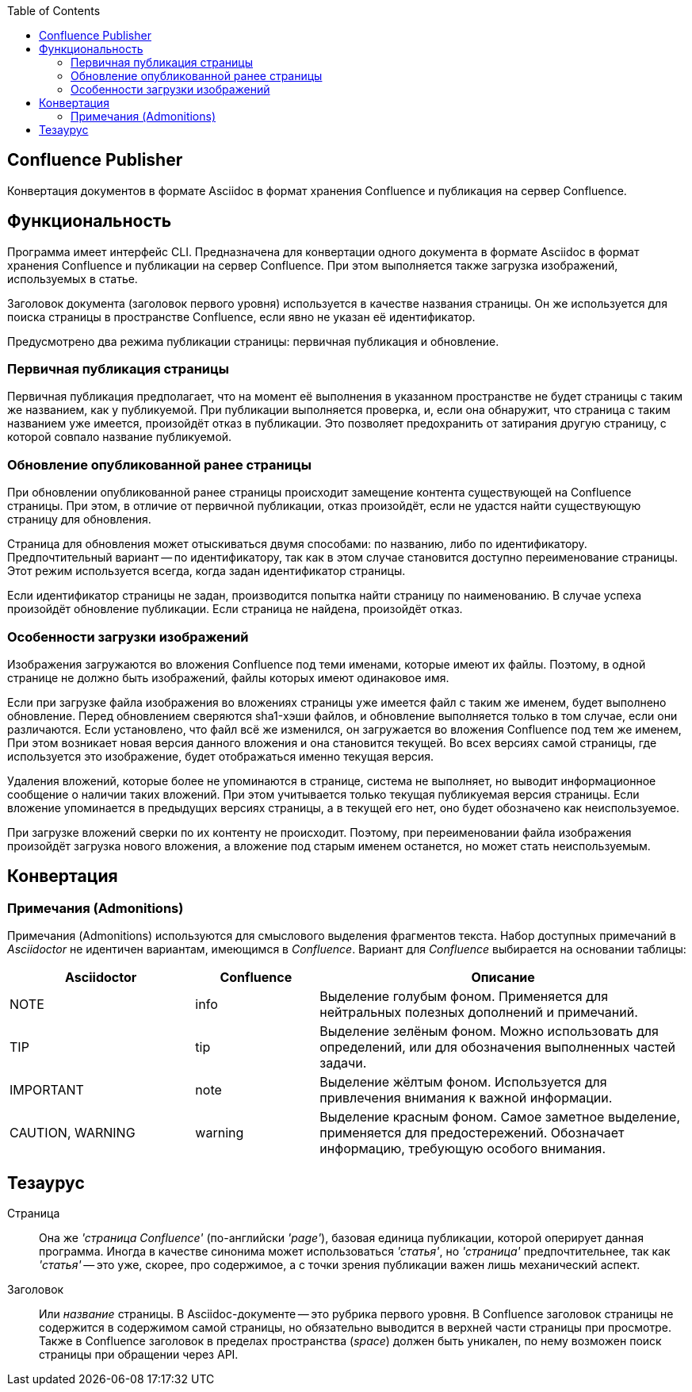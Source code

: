 :TOC: left
== Confluence Publisher
Конвертация документов в формате Asciidoc в формат хранения Confluence и публикация на сервер Confluence.

== Функциональность

Программа имеет интерфейс CLI. Предназначена для конвертации одного документа в формате Asciidoc в формат хранения Confluence и публикации на сервер Confluence. При этом выполняется также загрузка изображений, используемых в статье.

Заголовок документа (заголовок первого уровня) используется в качестве названия страницы. Он же используется для поиска страницы в пространстве Confluence, если явно не указан её идентификатор.

Предусмотрено два режима публикации страницы: первичная публикация и обновление.

=== Первичная публикация страницы

Первичная публикация предполагает, что на момент её выполнения в указанном пространстве не будет страницы с таким же названием, как у публикуемой. При публикации выполняется проверка, и, если она обнаружит, что страница с таким названием уже имеется, произойдёт отказ в публикации. Это позволяет предохранить от затирания другую страницу, с которой совпало название публикуемой.

=== Обновление опубликованной ранее страницы

При обновлении опубликованной ранее страницы происходит замещение контента существующей на Confluence страницы. При этом, в отличие от первичной публикации, отказ произойдёт, если не удастся найти существующую страницу для обновления.

Страница для обновления может отыскиваться двумя способами: по названию, либо по идентификатору. Предпочтительный вариант -- по идентификатору, так как в этом случае становится доступно переименование страницы. Этот режим используется всегда, когда задан идентификатор страницы.

Если идентификатор страницы не задан, производится попытка найти страницу по наименованию. В случае успеха произойдёт обновление публикации. Если страница не найдена, произойдёт отказ.

=== Особенности загрузки изображений

Изображения загружаются во вложения Confluence под теми именами, которые имеют их файлы. Поэтому, в одной странице не должно быть изображений, файлы которых имеют одинаковое имя.

Если при загрузке файла изображения во вложениях страницы уже имеется файл с таким же именем, будет выполнено обновление. Перед обновлением сверяются sha1-хэши файлов, и обновление выполняется только в том случае, если они различаются. Если установлено, что файл всё же изменился, он загружается во вложения Confluence под тем же именем, При этом возникает новая версия данного вложения и она становится текущей. Во всех версиях самой страницы, где используется это изображение, будет отображаться именно текущая версия.

Удаления вложений, которые более не упоминаются в странице, система не выполняет, но выводит информационное сообщение о наличии таких вложений. При этом учитывается только текущая публикуемая версия страницы. Если вложение упоминается в предыдущих версиях страницы, а в текущей его нет, оно будет обозначено как неиспользуемое.

При загрузке вложений сверки по их контенту не происходит. Поэтому, при переименовании файла изображения произойдёт загрузка нового вложения, а вложение под старым именем останется, но может стать неиспользуемым.

== Конвертация

=== Примечания (Admonitions)

Примечания (Admonitions) используются для смыслового выделения фрагментов текста. Набор доступных примечаний в _Asciidoctor_ не идентичен вариантам, имеющимся в _Confluence_. Вариант для _Confluence_ выбирается на основании таблицы:

[cols="3,2,6"]
|===
|Asciidoctor |Confluence |Описание

|NOTE |info
|Выделение голубым фоном. Применяется для нейтральных полезных дополнений и примечаний.

|TIP |tip
|Выделение зелёным фоном. Можно использовать для определений, или для обозначения выполненных частей задачи.

|IMPORTANT |note
|Выделение жёлтым фоном. Используется для привлечения внимания к важной информации.

|CAUTION, WARNING |warning
|Выделение красным фоном. Самое заметное выделение, применяется для предостережений. Обозначает информацию, требующую особого внимания.
|===

== Тезаурус

Страница:: Она же _'страница Confluence'_ (по-английски _'page'_), базовая единица публикации, которой оперирует данная программа. Иногда в качестве синонима может использоваться _'статья'_, но _'страница'_ предпочтительнее, так как _'статья'_ -- это уже, скорее, про содержимое, а с точки зрения публикации важен лишь механический аспект.

Заголовок:: Или _название_ страницы. В Asciidoc-документе -- это рубрика первого уровня. В Confluence заголовок страницы не содержится в содержимом самой страницы, но обязательно выводится в верхней части страницы при просмотре. Также в Confluence заголовок в пределах пространства (_space_) должен быть уникален, по нему возможен поиск страницы при обращении через API.
